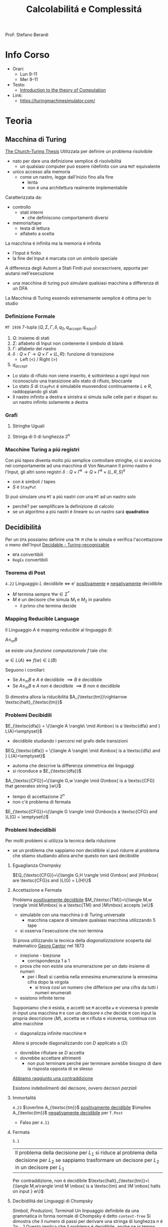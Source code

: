 :PROPERTIES:
:ID:       b9d02edb-6458-4237-88de-41fb865974d2
:ROAM_ALIASES: CalcCompl
:ROAM_REFS:
:END:
#+title: Calcolabilitá e Complessitá
#+filetags: university
Prof: Stefano Berardi
* Info Corso
- Orari:
  + Lun 9-11
  + Mer 9-11
- Testo:
  + [[id:e5d00ea5-5ff0-4025-a0f6-38c9f5ad26e6][Introduction to the theory of Computation]]
- Link:
  + https://turingmachinesimulator.com/
* Teoria
** Macchina di Turing
_The Church-Turing Thesis_
Utilizzata per definire un problema risolvibile
- nato per dare una definizione semplice di risolvibilitá
  + un qualsiasi computer puó essere ridefinito con una =MdT= equivalente
- unico accesso alla memoria
  - come un nastro, legge dall'inizio fino alla fine
    + lenta
    + non é una architettura realmente implementabile

Caratterizzata da:
- controllo
  + stati interni
    - che definiscono comportamenti diversi
- memoria/tape
  + testa di lettura
  + alfabeto a scelta
La macchina é infinita ma la memoria é infinita

- l'Input é finito
- la fine del Input é marcata con un simbolo speciale

A differenza degli Automi a Stati Finiti puó sovrascrivere, appunta per aiutarsi nell'esecuzione
- una macchina di turing puó simulare qualsiasi macchina a differenza di un DFA
La Macchina di Turing essendo estremamente semplice é ottima per lo studio

*** Definizione Formale
~MT 1936~
7-tupla $(Q,\Sigma,\Gamma,\delta,q_0,q_{accept},q_{reject})$
1. $Q$: insieme di stati
2. $\Sigma$: alfabeto di Input non contenente il simbolo di blank
3. $\Gamma$: alfabeto del nastro
4. $\delta: Q \times \Gamma \rightarrow Q \times \Gamma \times \{L,R\}$: funzione di transizione
   *  Left (<) / Right (>)
5. $q_{accept}$


- Lo stato di rifiuto non viene inserito, é sottointeso a ogni Input non riconosciuto una transizione allo stato di rifiuto, bloccante
- Lo stato $S$ di =StayPut= é simulabile muovendosi continuamente $L$ e $R$, raddoppiando gli stati
- Il nastro infinito a destra e sinistra si simula sulle celle pari e dispari su un nastro infinito solamente a destra

*** Grafi
**** Stringhe Uguali
[[../media/img/grafoEs1.jpg]]
**** Stringa di 0 di lunghezza 2^n
[[../media/img/graphPowerOfTwoLength.jpg]]
*** Macchine Turing a piú registri
Con piú /tapes/ diventa molto piú semplice controllare stringhe, ci si avvicina nel comportamente ad una macchina di Von Neumann
Il primo nastro é l'Input, gli altri sono registri
$\delta: Q \times \Gamma^{k} \longrightarrow Q \times \Gamma^{k} \times \{L,R,S\}^{k}$
- con $k$ simboli / tapes
- $S$ é =StayPut=

Si puó simulare una ~MT~ a piú nastri con una ~MT~ ad un nastro solo
- perché? per semplificare la definizione di calcolo
- se un algoritmo a piú nastri é lineare su un nastro sará *quadratico*
[[../media/img/3tapes1tape.jpg]]
** Decidibilitá
Per un =DFA= possiamo definire una =TM M= che lo simula e verifica l'accettazione o meno dell'Input
[[file:../media/img/decidable-recognizable.jpg][Decidable - Turing-recognizable]]
- =NFA= convertibili
- =RegEx= convertibili
*** Teorema di Post
=4.22=
Linguaggio $L$ decidibile $\iff$ e' _positivamente_ e _negativamente_ decidibile
- $M$ termina sempre $\forall w \in \Sigma^{*}$
- $M$ é un decisore che simula $M_{1}$ e $M_{2}$ in parallelo
  + il primo che termina decide
*** Mapping Reducible Language
Il Linguaggio $A$ é /mapping reducible/ al linguaggio $B$:

$A \le_{m}B$

se esiste una /funzione computazionale/ $f$ tale che:

$w \in L(A) \iff f(w) \in L(B)$

[[../media/img/mapping-reducibility.jpg]]

Seguono i corollari:
- Se $A \le_{m}B$ e $A$ é decidibile $\implies B$ é decidibile
- Se $A \le_{m}B$ e $A$ non é decidibile $\implies B$ non é decidibile

Si dimostra allora la riducibilitá $A_{\textsc{tm}}\rightarrow \textsc{halt}_{\textsc{tm}}$
*** Problemi Decibidili
$E_{\textsc{dfa}} = \{\langle A \rangle\ \mid A\mbox{ is a \textsc{dfa} and } L(A)=\emptyset}$
- decidibile studiando i percorsi nel grafo delle transizioni
$EQ_{\textsc{dfa}} = \{\langle A \rangle\ \mid A\mbox{ is a \textsc{dfa} and } L(A)=\emptyset}$
- automa che descrive la differenza simmetrica dei linguaggi
- si riconduce a $E_{\textsc{dfa}}$
$A_{\textsc{CFG}}=\{\langle G,w \rangle \mid G\mbox{ is a \textsc{CFG} that generates string }w\}$
- tempo di accettazione $2^n$
- non c'é problema di fermata
$E_{\textsc{CFG}}=\{\langle G \rangle \mid G\mbox{is a \textsc{CFG} and }L(G) = \emptyset\}$

*** Problemi Indecidibili
Per molti problemi si utilizza la tecnica della riduzione
- se un problema che sappiamo non decidibile si puó ridurre al problema che stiamo studiando allora anche questo non sará decibidile
**** Eguaglianza Chompsky
$EQ_{\textsc{CFG}}=\{\langle G,H \rangle \mid G\mbox{ and }H\mbox{ are \textsc{CFG}s and }L(G) = L(H)\}$
**** Accettazione e Fermata
Problema _positivamente decidibile_
$M_{\textsc{TM}}=\{\langle M,w \rangle \mid M\mbox{ is a \textsc{TM} and }M\mbox{ accepts }w\}$
- simulabile con una macchina =U= di Turing universale
  + macchina capace di simulare qualsiasi macchina utilizzando 5 tape
- si osserva l'esecuzione che non termina
Si prova utilizzando la tecnica della /diagonalizzazione/ scoperta dal matematico [[id:b5e515b5-ab9b-4dc5-87d4-bcfc1d8e8618][Georg Cantor]] nel 1873
- iniezione - biezione
  + corrispondenza 1 a 1
- prova che non esiste una enumerazione per un dato insieme di numeri
  + per i Reali si cambia nella ennesima enumerazione la ennesima cifra dopo la virgola
    * si trova cosí un numero che differisce per una cifra da tutti i numeri enumerati
- esistono infinite terne
Supponiamo che =H= esista, e accetti se =M= accetta =w= e viceversa
=D= prende in input una macchina =M= e con un decisore =H= che decide =M= con input la propria descrizione $\langle M \rangle$, accetta se =H= rifiuta e viceversa, continua con altre macchine
- diagonalizza infinite macchine =M=
Allora si procede diagonalizzando con $D$ applicato a $\langle D\rangle$
- dovrebbe rifiutare se $D$ accetta
- dovrebbe accettare altrimenti
  + non puó terminare perché per terminare avrebbe bisogno di dare la risposta opposta di se stesso
_Abbiamo raggiunto una contraddizione_

Esistono indebolimenti del decisore, ovvero decisori /parziali/

**** Immortalitá
=4.23=
$\overline A_{\textsc{tm}}$ _positivamente decidibile_ $\implies  A_{\textsc{tm}}$ _negativamente decidibile_ per =T.Post=
- Falso per =4.11=
**** Fermata
=5.1=
| Il problema della decisione per $L_{1}$ si riduce al problema della decisione per $L_{2}$ se sappiamo trasformare un decisore per $L_{2}$ in un decisore per $L_{1}$

Per contraddizione, non é decidibile
$\textsc{halt}_{\textsc{tm}}=\{\langle M,w\rangle \mid M \mbox{ is a \textsc{tm} and }M \mbox{ halts on input } w\}$
**** Decibidilitá dei Linguaggi di Chompsky
/Simboli, Produzioni, Terminali/
Un linpuaggio definibile da una grammatica in forma normale di Chompsky é detto =context-free=
Si dimostra che il numero di passi per derivare una stringa di lunghezza $n$ é $2n-1$
Questo implica che il problema é decidibile, anche se in tempo esponenziale
- si scrivono sulla tape 2 tutte le deduzioni di lunghezza $2n-1$
- si controlla la correttezza una ad una, se ne si trova una corretta e che corrisponde accettiamo, altrimenti continuiamo, se alche l'ultima non va bene rifiutiamo
Per ridurre la complessitá si utilizza la *programmazione dinamica*
- ci si appunta i risultati intermedi
**** Emptyness
=5.2=
Si dimostra per assurdo, se esistesse si potrebbe risolvere l'accettazione
**** Equality
=5.3=
Intesa tra due =MT=
- se sapessi deciderla potrei decidere anche l'=Emptyness=

Anche per i reali:
- calcoli diversi portano anche arrotondamenti diversi, per questo reali rigorosamente uguali possono risultare diversi
- $A_{\textsc{tm}}$ si riduce a $EQ_{\textsc{Real}}$
  + e di conseguenza anche il < e il >

***** Prova EQ
:PROPERTIES:
:ID:       6fe4339a-9669-4dbf-b2bb-16f4e5b6b6a6
:END:
$EQ_{TM} = \{\langle M_{1}, M_{2} \rangle \mid L(M_{1}) = L(M_{2})\}$

$\qed$
1. $A_{TM} \le_{m} \overline{EQ}_{TM}$
   - questo indica che $EQ_{TM}$ non puó essere negativamente decidibile
   - spostiamo al decidibilitá a $A_{TM}$
2. $\overline A_{TM} \le_{m} EQ_{TM}$
   - questo indica che $EQ_{TM}$ non puó essere positivamente decidibile


Ora basta raggiungere queste conclusioni per chiudere la dimostrazione.
1. Definisco una macchina $F$ che implementa la funzione $f$ che riduce $A$ a $\overline{EQ}$
   - $\langle M, w \rangle \rightarrow^{F} \langle M_{1}, M_{2} \rangle$
   - se $L(M_{1}) \neq L(M_{2})$ allora $M$ accetta $w$
     + $M_{1}$ rifiuta sempre
       * $q_{0} = q_{\text{reject}}$
     + $M_{2}$
       * prende $x$ e lo ignora
       * esegue $M$ su $w$ e accetta se $M$ accetta
         - $\begin{cases} M \mbox{ accetta}: & L(M_{2})=\Sigma^{*}\\M \mbox{ non accetta}: & L(M_{2}) = \emptyset  \end{cases}$
     + $L(M_{1}) = L(M_{2}) \iff M \mbox{ non accetta }w$
2. Definisco una Macchina $G$ che implementa la funzione $g$ che riduce $\overline A$ a $EQ$
   - $\langle M, w \rangle \rightarrow^{F} \langle M_{1}, M_{2} \rangle$
   - se $L(M_{1}) \neq L(M_{2})$ allora $M$ non accetta $w$
     + $M_{1}$ accetta sempre
       * $q_{0} = q_{\text{accept}}$
     + $M_{2}$
       * prende $x$ e lo ignora
       * esegue $M$ su $w$ e accetta se $M$ accetta
         - $\begin{cases} M \mbox{ accetta}: & L(M_{2})=\Sigma^{*}\\M \mbox{ non accetta}: & L(M_{2}) = \emptyset  \end{cases}$
     + $L(M_{1}) \neq L(M_{2}) \iff M \mbox{ non accetta }w \qquad\qquad \square$

**** Corrispondenza di Post
:PROPERTIES:
:ID:       f1afc3a9-22ad-4f4e-891a-2f8bef51d201
:END:
=PCP=

$A_{TM} \le_{m} \text{PCP}$

Questo problema (domino) contiene la Macchina di Turing
- in quanto corrisponde alla visualizzazione della [[id:028287f8-28e5-4085-b92a-db457989537f][Configurazione di una TM]]
  + visualizzando la storia del calcolo della macchina

Si definisce un /Modified Post Correspondance Problem/:

$A_{TM} \le_{m} \text{MPCP} \le_{m} \text{PCP}$

Si decide che il primo elemento dell'insieme deve essere utilizzato all'inizio
- sopra abbiamo $n-1$ passi di calcolo
- sotto abbiamo $n$ passi di calcolo
Questi /domini/ rappresentano le funzioni di transizione attraverso le configurazioni della =TM=
- $[\frac{\#qa}{\#rb}]$
  + $\delta(q,a) = (r,b,L)$
- compresi i pezzi dei singoli simboli, che si mantengono da un istante all'altro se non toccati dalla trasformazione di stato
  + $[\frac{1}{1}]$
  + $[\frac{0}{0}]$
  + $[\frac{\sqcup}{\sqcup}]$
  + $[\frac{\#}{\sqcup\#}]$
    * utilizzato quando lo stato deve spostarsi a destra oltre l'ultimo simbolo

Si devono definire dei domino per l'accettazione, che faccia /match/:
$[\frac{q_{accept}\#\#}{\qquad \;\;\;\: \#}]$
Per arrivare a questo /accept/:
$\forall a\in \Gamma$
- $[\frac{a\: q_{accept}}{\quad q_{accept}}]$
- $[\frac{q_{accept} \: a}{q_{accept}\quad}]$
**** Tassellazione - Wang Tiles
[[https://en.wikipedia.org/wiki/Wang_tile][Wikipedia]]
Solo negativamente decidibile
- le tassellazioni aperiodiche sono utilizzate per la sintesi procedurale di texture, heightfields

**** Esistenza di un DFA equivalente
=5.3=
$A_{\textsc{tm}}$ é riducibile a $\textsc{Regular}_{\textsc{tm}}$
*** Configurazione di una TM
:PROPERTIES:
:ID:       028287f8-28e5-4085-b92a-db457989537f
:END:
#+caption: configurazione di $1011 q_{7} 01111$
[[../media/img/tm-configuration.jpg]]
*** Recap
- Negativamente Decidibili
  + $E_{\textsc{tm}}$
  + $\overline A_{\textsc{tm}}$
  + $\textsc{All}_{\textsc{cfg}}$
  + $\textsc{Wang}$
- Decidibili
  + $E_{\textsc{cfg}}$
  + $A_{\textsc{cfg}}$
  + $\textsc{Eq}_{\textsc{dfa}}$
- Positivamente Decidibili
  + $\overline E_{\textsc{tm}}$
  + $A_{\textsc{tm}}$
  + $\textsc{Halt}_{\textsc{tm}}$
  + $\textsc{pcp}$
    * [[id:f1afc3a9-22ad-4f4e-891a-2f8bef51d201][Corrispondenza di Post]]
- Né negativamente né positivamente decidibili
  + $\textsc{Regular}_{\textsc{tm}}$
  + $\textsc{Eq}_{\textsc{tm}}$
    * [[id:6fe4339a-9669-4dbf-b2bb-16f4e5b6b6a6][Prova EQ]]
  + $\textsc{Context-Free}_{\textsc{tm}}$
  + $\textsc{All}_{\textsc{tm}}$
    * se un programma accetta sempre
** Complessitá
Trattata nel corso di Algoritmi: [[id:347b2529-bb45-4516-86fe-443b43c8edd6][Complessitá di un algoritmo]]
Per lo studio della complessitá consideriamo la _Macchina di Turing_ (1 registro)
- questo in quanto la complessitá varia anche in base all'architettura

Il tempo di calcolo della macchina $M$ é definito come

$f : \mathbb{N} \to \mathbb{N}$ dove $f(n)$ é il numero massimo di passi compiuti dalla macchina $M$

Si utilizza la /notazione asintotica/ o *big-O Notation*
- [[id:adc0b322-e761-439b-b7bf-7895bd638c23][O-grande]]

Generalmente:
- $\text{P} =$ classe dei linguaggi la cui appartenenza puó essere decisa velocemente
- $\text{NP} =$ classe dei linguaggi la cui appartenenza puó essere verificata velocemente

Non si é riuscita a provare l'esistenza di un singolo linguaggio $\text{NP}$ che non sia in $\text{P}$

Piú grande problema aperto: $\text{P}=\text{NP}$
[[../media/img/P-NP.jpg]]

*** P
Teorema =7.8=
Sia $t(n)$ una funzione t.c. $t(n) \ge n \implies$ qualsiasi macchina /multitape/ $M$ con  tempo $t(n)$ ha un equivalente $O(t^2(n))$ in una macchina $M'$ /singletape/
- chiaro riprendendo la simulazione di /multitape/ in /singletape/
- un passo della simulazione /singletape/ impiega al massimo $O(t(n))$ passi

La classe di tempo *Polinomiale* é definito come

$\text{P} = \bigcup \textsc{time}(n^k)$

*** Non Determinismo
Teorema =7.11=
Sia $t(n)$ una funzione dove $t(n)>n$.
Allora ogni =TM= /singletape/ _non deterministica_ con complessitá temporale $t(n)$ ha una equivalente =TM= _determinitstica_ $2^{O(t(n))}$, nel caso di una macchina multiregistro
Per una =TM= det. a registro singolo si avrá sempre complessitá $2^{O(t(n))}^2} = 2^{O(t(n))}$

L'esplorazione dell'albero non deterministico é svolto utilizzando /l'ordine lessicografico/
- in profonditá
- questo é posto nell'/address tape/ della macchina *deterministica* corrispondente
- a livello $n$ l'albero ha massimo $k^{n}$ nodi con $k$ numero di possibili figli
- il numero di possi necessari all'eslorazione dell'albero é $2^{O(m)}$
  + $m$ profonditá dell'albero
**** Raggiungibilitá
$\textsc{Path} = \{ \langle G,s,t  \rangle \mid G \text{ é  diretto con un cammino da }s \text{ a } t \}$
La soluzione banale non deterministica ha $2^{O(t(n))}$ _esponenziale_

Con un algoritmo marcando i nodi man mano che vengono scoperti si raggiunge complessitá _polinomiale_
- rappresentando il grafo con liste di adiacenza la si puó stimare $O(n)$ nel numero di archi
**** Algoritmo di Euclide
$\textsc{RelPrime}$, il =MCD= tra due numeri Relativamente Primi é 1
$\textsc{mcd}(x,y) = \textsc{mcd}(x \mod(y), y)$
quindi procediamo:
$(x,y) \to (x \mod{y}, y) \to (y, x\mod{y})\to \cdots \to (x,0)$
$\textsc{mcd}(x,0) = x$

I passi sono eseguiti $min(2 \log_{2} x, 2\log_{2} y)$ ovvero proporzionali al numero di cifre nella rappresentazione binaria: $O(n)$ quindi _polinomiale_

**** Grammatiche di Chompsky
Per migliorare la complessitá si cerca di derivare tutte le sottostringhe di lunghezza crescente della stringa di input
- si memorizzano le soluzioni delle sottostringhe
  + per ogni sottostringa la si divide in sottostringhe e si guarda la soluzione delle sottostringhe
  + in una rappresentazione matriciale la soluzione si trova nella riga precedente
- ogni controllo richiede $O(1)$ in quanto le sottostringhe sono sempre riconducibile ai siboli terminali
Con questo algoritmo si raggiunge $O(n^3)$

*** NP
Un linguaggio é =NP= $\iff$ é deciso da un algoritmo _non deterministico polinomiale_
Un $M: O(n^k)$ =NTM= equivale a $M': 2^{O(n^k)}$ =TM=
- tempo polinomiale in tempo esponenziale

$\text{NP} = \bigcup_k \textsc{ntime}(n^k)$

Un linguaggio é =NP= se dispone di un /verificatore/ in tempo polinomiale, detto allora /polinomialmente verificabile/

Def =7.18=
Un *verificatore* é una macchina di turing $V$ tale che per un linguaggio $A$:
- $A = \{w \mid V \text{ accepts } \langle w,c \rangle \text{ for some string }c\}$
  + $w$ riguarda i dati del problema
  + $c$ riguarda le istruzioni della =TM=, un candidato di soluzione o almeno ci é legato in qualche maniera
    * potrebbe essere anche il cammino della macchina non deterministica
    * la /address tape/ nella simulazione deterministica di una macchina non deterministica
- si misura il tempo di un verificatore solo in funzione della lunghezza di $w$
  + un verificatore polinomiale esegue in tempo polinomiale secondo la lunghezza di $w$

Prova =7.20=
Il determinismo con certificato $c$ utilizzando $V$ é convertito in non determinismo trovando il $c$ in maniera non deterministica di lunghezza massima $n^k$ (dove questo é il polinomio di complessitá)

**** Hamilton's Path
Percorso che percorre tutti il grafo a partire da $p$ arrivando in $t$ senza ripetizioni.
Si percorre il grafo non deterministicamente
- si scartano tutti i rami in cui il primo nodo non é $p$ o $t$ non é l'ultimo
- si scartano i rami in cui ci sono ripetizioni

Non conosciuto algoritmo in $\text{P}$
**** Compositeness
$\textsc{Composites} = \{x \mid x = pq \text{ for integers }p,q > 1\}$
Un numero composto é un numero non primo.
Esiste un algoritmo polinomiale per verificare se un numero é composto o meno ma non per trovare la sua scomposizione (o almeno non lo si é trovato)
**** Clique
Grafo _non orientato_, fornito un $k$
- si richiede un _sottografo_ in cui 2 qualunque nodi distinti sono connessi di un arco
Non si sa se esistono algoritmi polinomiali $\text{P}$

$\textsc{Clique} = \{\langle G,k \rangle \mid G \text{ is an undirected graph with a k-clique}\}}$
